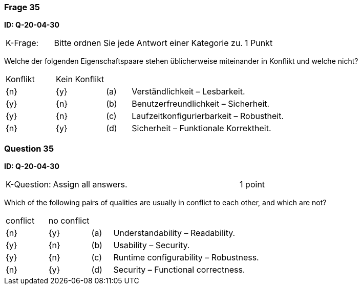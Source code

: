 // tag::DE[]
=== Frage 35
**ID: Q-20-04-30**

[cols="2,8,2", frame=ends, grid=rows]
|===
| K-Frage:
| Bitte ordnen Sie jede Antwort einer Kategorie zu.
| 1 Punkt
|===

Welche der folgenden Eigenschaftspaare stehen üblicherweise miteinander in Konflikt und welche nicht?


[cols="2a,2a,1, 7", frame=none, grid=none]
|===

| Konflikt
| Kein Konflikt
|
|


| {n}
| {y}
| (a)
| Verständlichkeit – Lesbarkeit.

| {y}
| {n}
| (b)
| Benutzerfreundlichkeit – Sicherheit.

| {y}
| {n}
| (c)
| Laufzeitkonfigurierbarkeit – Robustheit.

| {n}
| {y}
| (d)
| Sicherheit – Funktionale Korrektheit.

|===

// end::DE[]

// tag::EN[]
=== Question 35
**ID: Q-20-04-30**

[cols="2,8,2", frame=ends, grid=rows]
|===
| K-Question:
| Assign all answers.
| 1 point
|===

Which of the following pairs of qualities are usually in conflict to each other, and which are not?


[cols="2a,2a,1, 7", frame=none, grid=none]
|===

| conflict
| no conflict
|
|


| {n}
| {y}
| (a)
| Understandability – Readability.

| {y}
| {n}
| (b)
| Usability – Security.

| {y}
| {n}
| (c)
| Runtime configurability – Robustness.

| {n}
| {y}
| (d)
| Security – Functional correctness.

|===

// end::EN[]

// tag::EXPLANATION[]
// end::EXPLANATION[]

